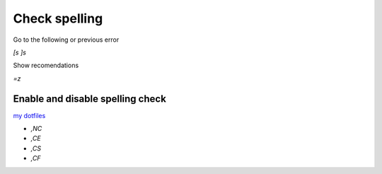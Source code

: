 
Check spelling
==============

Go to the following or previous error

`[s` `]s`

Show recomendations

`=z`

Enable and disable spelling check
---------------------------------

`my dotfiles <https://github.com/pablerass/dotfiles>`_

* `,NC`
* `,CE`
* `,CS`
* `,CF`